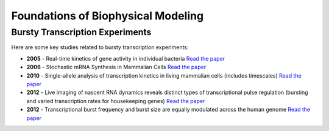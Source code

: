 Foundations of Biophysical Modeling
===================================

.. dropdown:: Experimental Work for Transcriptional Noise/Processing
   :caption: Experimental Work for Transcriptional Noise/Processing

   .. toctree::
      :maxdepth: 1

      bursty_transcription_experiments

Bursty Transcription Experiments
---------------------------------

Here are some key studies related to bursty transcription experiments:

- **2005** - Real-time kinetics of gene activity in individual bacteria
  `Read the paper <https://doi.org/10.1016/j.cell.2005.09.031>`_

- **2006** - Stochastic mRNA Synthesis in Mammalian Cells
  `Read the paper <https://doi.org/10.1371/journal.pbio.0040309>`_

- **2010** - Single-allele analysis of transcription kinetics in living mammalian cells (includes timescales)
  `Read the paper <https://doi.org/10.1038/nmeth.1482>`_

- **2012** - Live imaging of nascent RNA dynamics reveals distinct types of transcriptional pulse regulation (bursting and varied transcription rates for housekeeping genes)
  `Read the paper <https://doi.org/10.1073/pnas.1117603109>`_

- **2012** - Transcriptional burst frequency and burst size are equally modulated across the human genome
  `Read the paper <https://doi.org/10.1073/pnas.1213530109>`_


